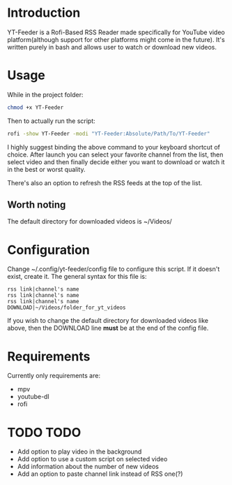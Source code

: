 * Introduction
YT-Feeder is a Rofi-Based RSS Reader made specifically for YouTube video platform(although support for other platforms might come in the future). It's written purely in bash and allows user to watch or download new videos.

* Usage

While in the project folder:
#+begin_src bash
chmod +x YT-Feeder
#+end_src

Then to actually run the script:
#+begin_src bash
rofi -show YT-Feeder -modi "YT-Feeder:Absolute/Path/To/YT-Feeder"
#+end_src

I highly suggest binding the above command to your keyboard shortcut of choice. After launch you can select your favorite channel from the list, then select video and then finally decide either you want to download or watch it in the best or worst quality.

There's also an option to refresh the RSS feeds at the top of the list.

** Worth noting
The default directory for downloaded videos is ~/Videos/

* Configuration
Change ~/.config/yt-feeder/config file to configure this script. If it doesn't exist, create it. The general syntax for this file is:
#+begin_src
rss link|channel's name
rss link|channel's name
rss link|channel's name
DOWNLOAD|~/Videos/folder_for_yt_videos
#+end_src
If you wish to change the default directory for downloaded videos like above, then the DOWNLOAD line *must* be at the end of the config file.

* Requirements
Currently only requirements are:
 - mpv
 - youtube-dl
 - rofi

* TODO TODO
- Add option to play video in the background
- Add option to use a custom script on selected video
- Add information about the number of new videos
- Add an option to paste channel link instead of RSS one(?)
